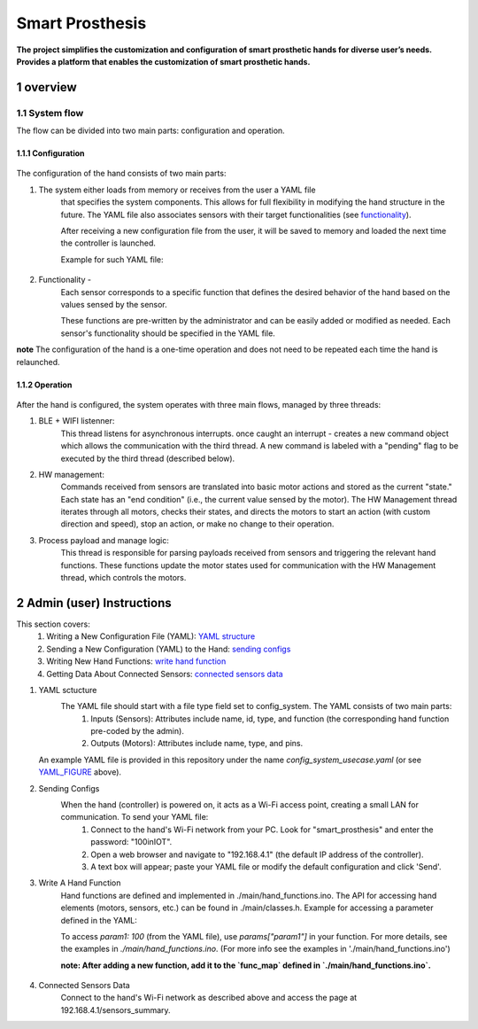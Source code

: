 ################
Smart Prosthesis
################

**The project simplifies the customization and configuration of smart 
prosthetic hands for diverse user’s needs. Provides a platform that enables 
the customization of smart prosthetic hands.**

overview
########

System flow
===========

The flow can be divided into two main parts: configuration and operation.

.. figure:: ./images/system_flow.png
   :width: 30%

Configuration
*************

.. figure:: ./images/configuration_diagram.png
   :width: 30%

The configuration of the hand consists of two main parts:

#. The system either loads from memory or receives from the user a YAML file
    that specifies the system components. This allows for full flexibility in modifying the hand structure in the future.
    The YAML file also associates sensors with their target functionalities (see `functionality`_).

    After receiving a new configuration file from the user, it will be saved to memory and loaded
    the next time the controller is launched.

    Example for such YAML file:

    .. _YAML_FIGURE:
   
    .. figure:: ./images/YAML.jpeg
       :width: 30%

    .. _functionality:

#. Functionality - 
    Each sensor corresponds to a specific function that defines the desired behavior of 
    the hand based on the values sensed by the sensor.

    These functions are pre-written by the administrator and can be easily added or modified as needed.
    Each sensor's functionality should be specified in the YAML file.


**note** The configuration of the hand is a one-time operation and does not need to be repeated each time the hand is relaunched.


Operation
*********

.. figure:: ./images/operation_diagram.png
   :width: 40%


After the hand is configured, the system operates with three main flows, managed by three threads:

#. BLE + WIFI listenner:
    This thread listens for asynchronous interrupts. once caught an interrupt - creates a new command object which allows the communication with the third thread.
    A new command is labeled with a "pending" flag to be executed by the third thread (described below). 
#. HW management:
    Commands received from sensors are translated into basic motor actions and stored as the current "state." Each state has an "end condition" (i.e., the current
    value sensed by the motor). The HW Management thread iterates through all motors, checks their states, and directs the motors to start an action (with custom 
    direction and speed), stop an action, or make no change to their operation.
#. Process payload and manage logic:
    This thread is responsible for parsing payloads received from sensors and triggering the relevant hand functions. These functions update the motor states used 
    for communication with the HW Management thread, which controls the motors.

.. figure:: ./images/threads_communication.png
   :width: 100%


Admin (user) Instructions
#########################

This section covers:
 #. Writing a New Configuration File (YAML): `YAML structure`_
 #. Sending a New Configuration (YAML) to the Hand: `sending configs`_
 #. Writing New Hand Functions: `write hand function`_
 #. Getting Data About Connected Sensors: `connected sensors data`_

.. _YAML structure:

#. YAML sctucture
    The YAML file should start with a file type field set to config_system. The YAML consists of two main parts:
     #. Inputs (Sensors): Attributes include name, id, type, and function (the corresponding hand function pre-coded by the admin).
     #. Outputs (Motors): Attributes include name, type, and pins.
   An example YAML file is provided in this repository under the name `config_system_usecase.yaml` (or see `YAML_FIGURE`_ above).

   .. _sending configs:

#. Sending Configs
    When the hand (controller) is powered on, it acts as a Wi-Fi access point, creating a small LAN for communication. To send your YAML file:
      #. Connect to the hand's Wi-Fi network from your PC. Look for "smart_prosthesis" and enter the password: "100inIOT".
      #. Open a web browser and navigate to "192.168.4.1" (the default IP address of the controller).
      #. A text box will appear; paste your YAML file or modify the default configuration and click 'Send'.

   .. _write hand function:

#. Write A Hand Function
    Hand functions are defined and implemented in ./main/hand_functions.ino.
    The API for accessing hand elements (motors, sensors, etc.) can be found in ./main/classes.h.
    Example for accessing a parameter defined in the YAML:

    To access `param1: 100` (from the YAML file), use `params["param1"]` in your function. For more details, see the examples in `./main/hand_functions.ino`.
    (For more info see the examples in './main/hand_functions.ino')

    **note: After adding a new function, add it to the `func_map` defined in `./main/hand_functions.ino`.**

    .. figure:: ./images/hand_functions_map.jpeg
       :width: 30% 

    .. _connected sensors data:

#. Connected Sensors Data
    Connect to the hand's Wi-Fi network as described above and access the page at 192.168.4.1/sensors_summary.
    
    


   






.. sectnum::
   :start: 1










